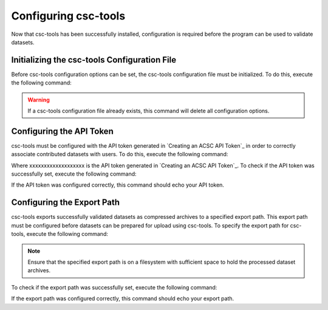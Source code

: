 .. _Configuring csc-tools:
Configuring csc-tools
=====================

Now that csc-tools has been successfully installed, configuration is required before the program can be used to validate datasets.  

Initializing the csc-tools Configuration File
---------------------------------------------

Before csc-tools configuration options can be set, the csc-tools configuration file must be initialized.  To do this, execute the following command:

.. code-block::
    csct config --init

.. warning::
    If a csc-tools configuration file already exists, this command will delete all configuration options.

Configuring the API Token
-------------------------

csc-tools must be configured with the API token generated in `Creating an ACSC API Token`_ in order to correctly associate contributed datasets with users.  To do this, execute the following command:

.. code-block::
    csct config authorization xxxxxxxxxxxxxxxxxxx

Where xxxxxxxxxxxxxxxxxxx is the API token generated in `Creating an ACSC API Token`_.  To check if the API token was successfully set, execute the following command:

.. code-block::
    csct config authorization

If the API token was configured correctly, this command should echo your API token.

Configuring the Export Path
---------------------------

csc-tools exports successfully validated datasets as compressed archives to a specified export path.  This export path must be configured before datasets can be prepared for upload using csc-tools.  To specify the export path for csc-tools, execute the following command:

.. code-block::
    csct config export_path /path/to/where/files/should/be/exported

.. note::
    Ensure that the specified export path is on a filesystem with sufficient space to hold the processed dataset archives.

To check if the export path was successfully set, execute the following command:

.. code-block::
    csct config export_path

If the export path was configured correctly, this command should echo your export path.